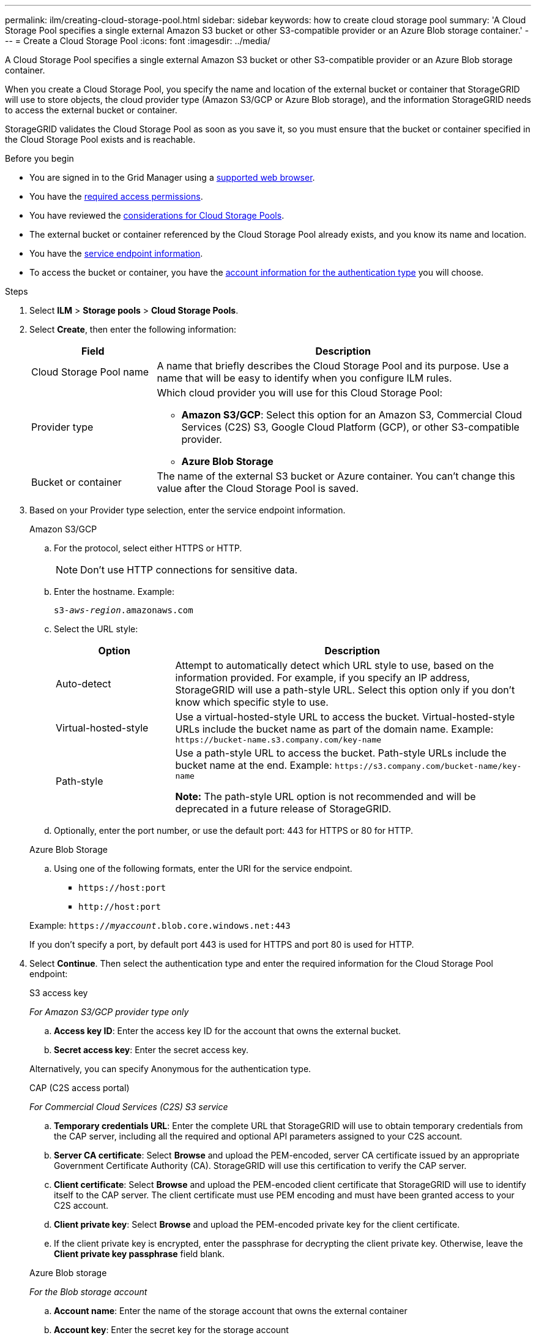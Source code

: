 ---
permalink: ilm/creating-cloud-storage-pool.html
sidebar: sidebar
keywords: how to create cloud storage pool
summary: 'A Cloud Storage Pool specifies a single external Amazon S3 bucket or other S3-compatible provider or an Azure Blob storage container.'
---
= Create a Cloud Storage Pool
:icons: font
:imagesdir: ../media/

[.lead]
A Cloud Storage Pool specifies a single external Amazon S3 bucket or other S3-compatible provider or an Azure Blob storage container. 

When you create a Cloud Storage Pool, you specify the name and location of the external bucket or container that StorageGRID will use to store objects, the cloud provider type (Amazon S3/GCP or Azure Blob storage), and the information StorageGRID needs to access the external bucket or container.

StorageGRID validates the Cloud Storage Pool as soon as you save it, so you must ensure that the bucket or container specified in the Cloud Storage Pool exists and is reachable.

.Before you begin
* You are signed in to the Grid Manager using a link:../admin/web-browser-requirements.html[supported web browser].
* You have the link:../admin/admin-group-permissions.html[required access permissions].
* You have reviewed the link:considerations-for-cloud-storage-pools.html[considerations for Cloud Storage Pools].
* The external bucket or container referenced by the Cloud Storage Pool already exists, and you know its name and location.
* You have the <<service-endpoint-info,service endpoint information>>.
* To access the bucket or container, you have the <<authentication-account-info,account information for the authentication type>> you will choose.

.Steps
. Select *ILM* > *Storage pools* > *Cloud Storage Pools*.

. Select *Create*, then enter the following information:
+
[cols="1a,3a" options="header"]
|===
| Field| Description

|Cloud Storage Pool name
|A name that briefly describes the Cloud Storage Pool and its purpose. Use a name that will be easy to identify when you configure ILM rules.

|Provider type
|Which cloud provider you will use for this Cloud Storage Pool:

* *Amazon S3/GCP*: Select this option for an Amazon S3, Commercial Cloud Services (C2S) S3, Google Cloud Platform (GCP), or other S3-compatible provider. 
* *Azure Blob Storage*

|Bucket or container
|The name of the external S3 bucket or Azure container. You can't change this value after the Cloud Storage Pool is saved.
|===

. [[service-endpoint-info]]Based on your Provider type selection, enter the service endpoint information.
//Service endpoint - tabbed blocks start here
+
[role="tabbed-block"]
====

.Amazon S3/GCP
--

.. For the protocol, select either HTTPS or HTTP.
+
NOTE: Don't use HTTP connections for sensitive data.
+
.. Enter the hostname. Example:
+
`s3-_aws-region_.amazonaws.com`
+
.. Select the URL style:
+
[cols="1a,3a" options="header"]
|===
| Option| Description

|Auto-detect
|Attempt to automatically detect which URL style to use, based on the information provided. For example, if you specify an IP address, StorageGRID will use a path-style URL. Select this option only if you don't know which specific style to use.

|Virtual-hosted-style
|Use a virtual-hosted-style URL to access the bucket. Virtual-hosted-style URLs include the bucket name as part of the domain name. Example: `+https://bucket-name.s3.company.com/key-name+`

|Path-style
|Use a path-style URL to access the bucket. Path-style URLs include the bucket name at the end. Example: `+https://s3.company.com/bucket-name/key-name+`

*Note:* The path-style URL option is not recommended and will be deprecated in a future release of StorageGRID.
|===
+
.. Optionally, enter the port number, or use the default port: 443 for HTTPS or 80 for HTTP.
--
//Service endpoint - end Amazon S3, begin Azure

.Azure Blob Storage
--
.. Using one of the following formats, enter the URI for the service endpoint.

* `+https://host:port+`
* `+http://host:port+`

Example: `https://_myaccount_.blob.core.windows.net:443`

If you don't specify a port, by default port 443 is used for HTTPS and port 80 is used for HTTP.
--
====
//Service endpoint - end tabbed blocks

[start=4]
. [[authentication-account-info]]Select *Continue*. Then select the authentication type and enter the required information for the Cloud Storage Pool endpoint:
+
//Authentication type - tabbed blocks start here
+
[role="tabbed-block"]
====
.S3 access key
--
_For Amazon S3/GCP provider type only_

.. *Access key ID*: Enter the access key ID for the account that owns the external bucket.
.. *Secret access key*: Enter the secret access key.

Alternatively, you can specify Anonymous for the authentication type.
--
//Authentication type - end Access key, begin CAP

.CAP (C2S access portal)
--
_For Commercial Cloud Services (C2S) S3 service_

.. *Temporary credentials URL*: Enter the complete URL that StorageGRID will use to obtain temporary credentials from the CAP server, including all the required and optional API parameters assigned to your C2S account.
.. *Server CA certificate*: Select *Browse* and upload the PEM-encoded, server CA certificate issued by an appropriate Government Certificate Authority (CA). StorageGRID will use this certification to verify the CAP server. 
.. *Client certificate*: Select *Browse* and upload the PEM-encoded client certificate that StorageGRID will use to identify itself to the CAP server. The client certificate must use PEM encoding and must have been granted access to your C2S account.
.. *Client private key*: Select *Browse* and upload the PEM-encoded private key for the client certificate.
.. If the client private key is encrypted, enter the passphrase for decrypting the client private key. Otherwise, leave the *Client private key passphrase* field blank.
--
//end C2S, begin Azure

.Azure Blob storage
--
_For the Blob storage account_

.. *Account name*: Enter the name of the storage account that owns the external container
.. *Account key*: Enter the secret key for the storage account

You can use the Azure portal to find these values.
--
//end Azure, begin IAM Roles Anywhere

.IAM Roles Anywhere
--
_For AWS IAM Roles Anywhere service_

StorageGRID uses the AWS Security Token Service (STS) to dynamically generate a short-lived token to access AWS resources.

.. *AWS IAM Roles Anywhere service region*: Select the region for the Cloud Storage Pool. For example, `us-east-1`.
.. *Trust anchor URN*: Enter the URN of the trust anchor that validates requests for short-lived STS credentials. Can be a root or intermediate CA.
.. *Profile URN*: Enter the URN of the IAM Roles Anywhere profile that lists the roles that are assumable for anyone trusted.
.. *Role URN*: Enter the URN of the IAM role that is assumable for anyone trusted.
.. *Session duration*: Enter the duration of the temporary security credentials and role session. Enter at least 15 minutes and no more than 12 hours.
.. *Server CA bundle* (optional): One or more trusted CA certificates, in PEM format, for verifying the IAM Roles Anywhere server. If omitted, the server won't be verified.
.. *End-entity certificate*: The public key, in PEM format, of the X509 certificate signed by the trust anchor. AWS IAM Roles Anywhere uses this key to issue an STS token.
.. *End-entity private key*: The private key for the end-entity certificate.
--
//Authentication type - end IAM Roles Anywhere, begin Anonymous

.Anonymous
--
No additional information is required.
--
====
//Authentication type - end tabbed blocks

. Select *Continue*. Then choose the type of server verification you want to use:
+
[cols="1a,2a" options="header"]
|===
|Option |Description

|Use root CA certificates in Storage Node OS
|Use the Grid CA certificates installed on the operating system to secure connections.

|Use custom CA certificate
|Use a custom CA certificate. Select *Browse* and upload the PEM-encoded certificate.

|Do not verify certificate
|The certificate used for the TLS connection is not verified.
|===
+
. Select *Save*.
+
When you save a Cloud Storage Pool, StorageGRID does the following:

* Validates that the bucket or container and the service endpoint exist and that they can be reached using the credentials that you specified.
* Writes a marker file to the bucket or container to identify it as a Cloud Storage Pool. Never remove this file, which is named `x-ntap-sgws-cloud-pool-uuid`.
+
If Cloud Storage Pool validation fails, you receive an error message that explains why validation failed. For example, an error might be reported if there is a certificate error or if the bucket or container you specified does not already exist.

. If an error occurs, see the link:troubleshooting-cloud-storage-pools.html[instructions for troubleshooting Cloud Storage Pools], resolve any issues, and then try saving the Cloud Storage Pool again.